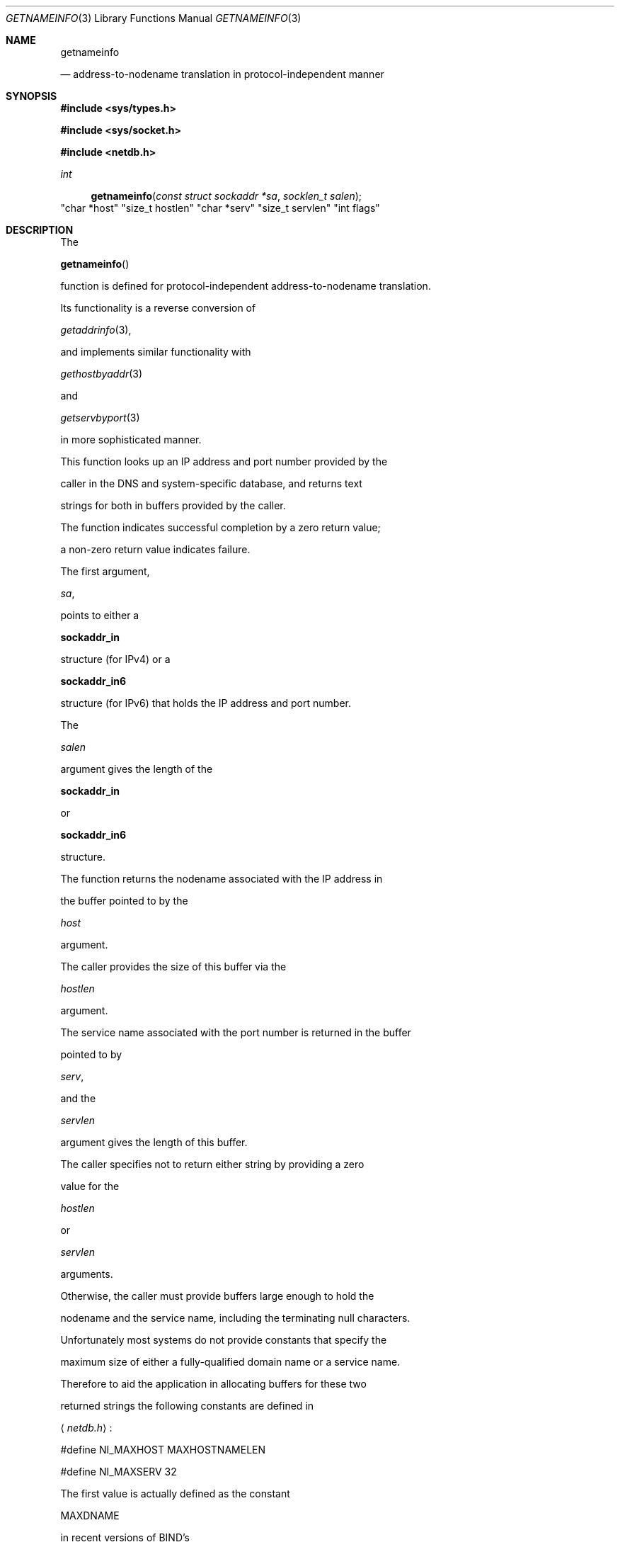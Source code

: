 .\"	$OpenBSD: getnameinfo.3,v 1.16 2001/08/06 10:42:26 mpech Exp $
.\"	$KAME: getnameinfo.3,v 1.20 2001/01/05 13:37:37 itojun Exp $
.\"
.\" Copyright (c) 1983, 1987, 1991, 1993
.\"	The Regents of the University of California.  All rights reserved.
.\"
.\" Redistribution and use in source and binary forms, with or without
.\" modification, are permitted provided that the following conditions
.\" are met:
.\" 1. Redistributions of source code must retain the above copyright
.\"    notice, this list of conditions and the following disclaimer.
.\" 2. Redistributions in binary form must reproduce the above copyright
.\"    notice, this list of conditions and the following disclaimer in the
.\"    documentation and/or other materials provided with the distribution.
.\" 3. All advertising materials mentioning features or use of this software
.\"    must display the following acknowledgement:
.\"	This product includes software developed by the University of
.\"	California, Berkeley and its contributors.
.\" 4. Neither the name of the University nor the names of its contributors
.\"    may be used to endorse or promote products derived from this software
.\"    without specific prior written permission.
.\"
.\" THIS SOFTWARE IS PROVIDED BY THE REGENTS AND CONTRIBUTORS ``AS IS'' AND
.\" ANY EXPRESS OR IMPLIED WARRANTIES, INCLUDING, BUT NOT LIMITED TO, THE
.\" IMPLIED WARRANTIES OF MERCHANTABILITY AND FITNESS FOR A PARTICULAR PURPOSE
.\" ARE DISCLAIMED.  IN NO EVENT SHALL THE REGENTS OR CONTRIBUTORS BE LIABLE
.\" FOR ANY DIRECT, INDIRECT, INCIDENTAL, SPECIAL, EXEMPLARY, OR CONSEQUENTIAL
.\" DAMAGES (INCLUDING, BUT NOT LIMITED TO, PROCUREMENT OF SUBSTITUTE GOODS
.\" OR SERVICES; LOSS OF USE, DATA, OR PROFITS; OR BUSINESS INTERRUPTION)
.\" HOWEVER CAUSED AND ON ANY THEORY OF LIABILITY, WHETHER IN CONTRACT, STRICT
.\" LIABILITY, OR TORT (INCLUDING NEGLIGENCE OR OTHERWISE) ARISING IN ANY WAY
.\" OUT OF THE USE OF THIS SOFTWARE, EVEN IF ADVISED OF THE POSSIBILITY OF
.\" SUCH DAMAGE.
.\"
.\"     From: @(#)gethostbyname.3	8.4 (Berkeley) 5/25/95
.\"
.Dd May 25, 1995
.Dt GETNAMEINFO 3
.Os
.\"
.Sh NAME
.Nm getnameinfo
.Nd address-to-nodename translation in protocol-independent manner
.\"
.Sh SYNOPSIS
.Fd #include <sys/types.h>
.Fd #include <sys/socket.h>
.Fd #include <netdb.h>
.Ft int
.Fn getnameinfo "const struct sockaddr *sa" "socklen_t salen" \
"char *host" "size_t hostlen" "char *serv" "size_t servlen" "int flags"
.\"
.Sh DESCRIPTION
The
.Fn getnameinfo
function is defined for protocol-independent address-to-nodename translation.
Its functionality is a reverse conversion of
.Xr getaddrinfo 3 ,
and implements similar functionality with
.Xr gethostbyaddr 3
and
.Xr getservbyport 3
in more sophisticated manner.
.Pp
This function looks up an IP address and port number provided by the
caller in the DNS and system-specific database, and returns text
strings for both in buffers provided by the caller.
The function indicates successful completion by a zero return value;
a non-zero return value indicates failure.
.Pp
The first argument,
.Fa sa ,
points to either a
.Li sockaddr_in
structure (for IPv4) or a
.Li sockaddr_in6
structure (for IPv6) that holds the IP address and port number.
The
.Fa salen
argument gives the length of the
.Li sockaddr_in
or
.Li sockaddr_in6
structure.
.Pp
The function returns the nodename associated with the IP address in
the buffer pointed to by the
.Fa host
argument.
The caller provides the size of this buffer via the
.Fa hostlen
argument.
The service name associated with the port number is returned in the buffer
pointed to by
.Fa serv ,
and the
.Fa servlen
argument gives the length of this buffer.
The caller specifies not to return either string by providing a zero
value for the
.Fa hostlen
or
.Fa servlen
arguments.
Otherwise, the caller must provide buffers large enough to hold the
nodename and the service name, including the terminating null characters.
.Pp
Unfortunately most systems do not provide constants that specify the
maximum size of either a fully-qualified domain name or a service name.
Therefore to aid the application in allocating buffers for these two
returned strings the following constants are defined in
.Aq Pa netdb.h :
.Bd -literal -offset
#define NI_MAXHOST    MAXHOSTNAMELEN
#define NI_MAXSERV    32
.Ed
.Pp
The first value is actually defined as the constant
.Dv MAXDNAME
in recent versions of BIND's
.Aq Pa arpa/nameser.h
header (older versions of BIND define this constant to be 256)
and the second is a guess based on the services listed in the current
Assigned Numbers RFC.
.Pp
The final argument is a
.Fa flag
that changes the default actions of this function.
By default the fully-qualified domain name (FQDN) for the host is
looked up in the DNS and returned.
If the flag bit
.Dv NI_NOFQDN
is set, only the nodename portion of the FQDN is returned for local hosts.
.Pp
If the
.Fa flag
bit
.Dv NI_NUMERICHOST
is set, or if the host's name cannot be located in the DNS,
the numeric form of the host's address is returned instead of its name
.Po
e.g., by calling
.Fn inet_ntop
instead of
.Fn gethostbyaddr
.Pc .
If the
.Fa flag
bit
.Dv NI_NAMEREQD
is set, an error is returned if the host's name cannot be located in the DNS.
.Pp
If the flag bit
.Dv NI_NUMERICSERV
is set, the numeric form of the service address is returned
.Pq e.g., its port number
instead of its name.
The two
.Dv NI_NUMERICxxx
flags are required to support the
.Fl n
flag that many commands provide.
.Pp
A fifth flag bit,
.Dv NI_DGRAM ,
specifies that the service is a datagram service, and causes
.Fn getservbyport
to be called with a second argument of
.Qq udp
instead of its default of
.Qq tcp .
This is required for the few ports (512-514)
that have different services for UDP and TCP.
.Pp
These
.Dv NI_xxx
flags are defined in
.Aq Pa netdb.h .
.\"
.Ss Extension for scoped IPv6 address
The implementation allows experimental numeric IPv6 address notation with
scope identifier.
IPv6 link-local address will appear as string like
.Dq Li fe80::1%ne0 ,
if
.Dv NI_WITHSCOPEID
bit is enabled in
.Ar flags
argument.
Refer to
.Xr getaddrinfo 3
for the notation.
.\"
.Sh EXAMPLES
The following code tries to get numeric hostname, and service name,
for given socket address.
Observe that there is no hardcoded reference to particular address family.
.Bd -literal -offset indent
struct sockaddr *sa;	/* input */
char hbuf[NI_MAXHOST], sbuf[NI_MAXSERV];

if (getnameinfo(sa, sa->sa_len, hbuf, sizeof(hbuf), sbuf,
    sizeof(sbuf), NI_NUMERICHOST | NI_NUMERICSERV)) {
	errx(1, "could not get numeric hostname");
	/*NOTREACHED*/
}
printf("host=%s, serv=%s\en", hbuf, sbuf);
.Ed
.Pp
The following version checks if the socket address has reverse address mapping.
.Bd -literal -offset indent
struct sockaddr *sa;	/* input */
char hbuf[NI_MAXHOST];

if (getnameinfo(sa, sa->sa_len, hbuf, sizeof(hbuf), NULL, 0,
    NI_NAMEREQD)) {
	errx(1, "could not resolve hostname");
	/*NOTREACHED*/
}
printf("host=%s\en", hbuf);
.Ed
.\"
.Sh DIAGNOSTICS
The function indicates successful completion by a zero return value;
a non-zero return value indicates failure.
Error codes are as below:
.Bl -tag -width Er
.It Dv EAI_AGAIN
The name could not be resolved at this time.
Future attempts may succeed.
.It Dv EAI_BADFLAGS
The flags had an invalid value.
.It Dv EAI_FAIL
A non-recoverable error occurred.
.It Dv EAI_FAMILY
The address family was not recognized or the address length was invalid
for the specified family.
.It Dv EAI_MEMORY
There was a memory allocation failure.
.It Dv EAI_NONAME
The name does not resolve for the supplied parameters.
.Dv NI_NAMEREQD
is set and the host's name cannot be located,
or both nodename and servname were null.
.It Dv EAI_SYSTEM
A system error occurred.
The error code can be found in errno.
.El
.\"
.Sh SEE ALSO
.Xr getaddrinfo 3 ,
.Xr gethostbyaddr 3 ,
.Xr getservbyport 3 ,
.Xr hosts 5 ,
.Xr resolv.conf 5 ,
.Xr services 5 ,
.Xr hostname 7 ,
.Xr named 8
.Rs
.%A R. Gilligan
.%A S. Thomson
.%A J. Bound
.%A W. Stevens
.%T Basic Socket Interface Extensions for IPv6
.%R RFC2553
.%D March 1999
.Re
.Rs
.%A Tatsuya Jinmei
.%A Atsushi Onoe
.%T "An Extension of Format for IPv6 Scoped Addresses"
.%R internet draft
.%N draft-ietf-ipngwg-scopedaddr-format-02.txt
.%O work in progress material
.Re
.Rs
.%A Craig Metz
.%T Protocol Independence Using the Sockets API
.%B "Proceedings of the freenix track: 2000 USENIX annual technical conference"
.%D June 2000
.Re
.\"
.Sh HISTORY
The implementation first appeared in WIDE Hydrangea IPv6 protocol stack kit.
.\"
.Sh STANDARDS
The
.Fn getaddrinfo
function is defined IEEE POSIX 1003.1g draft specification,
and documented in
.Dq Basic Socket Interface Extensions for IPv6
.Pq RFC2553 .
.\"
.Sh BUGS
The current implementation is not thread-safe.
.Pp
The text was shamelessly copied from RFC2553.
.Pp
.Ox
intentionally uses different
.Dv NI_MAXHOST
value from what RFC2553 suggests, to avoid buffer length handling mistakes.
